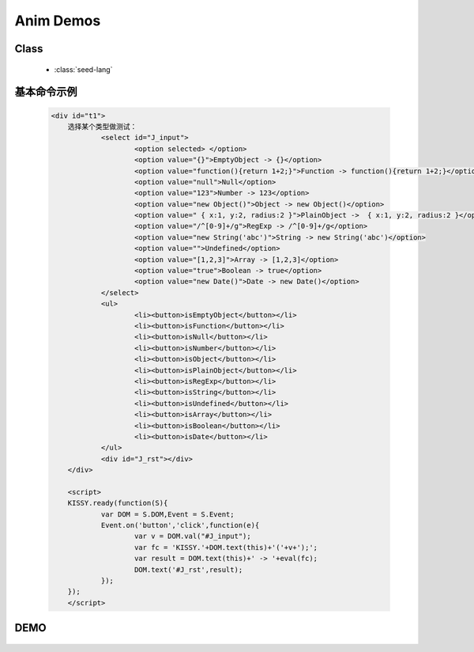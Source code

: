 ﻿.. py:currentmodule:: Anim

.. _seed-lang:


Anim Demos
==================================================

Class
-----------------------------------------------

  * :class:`seed-lang`


.. _Seed-lang-demo:

基本命令示例
-----------------------------------------------

    .. code-block:: html

        <div id="t1">
	    选择某个类型做测试：
		    <select id="J_input">
			    <option selected> </option>
			    <option value="{}">EmptyObject -> {}</option>
			    <option value="function(){return 1+2;}">Function -> function(){return 1+2;}</option>
			    <option value="null">Null</option>
			    <option value="123">Number -> 123</option>
			    <option value="new Object()">Object -> new Object()</option>
			    <option value=" { x:1, y:2, radius:2 }">PlainObject ->  { x:1, y:2, radius:2 }</option>
			    <option value="/^[0-9]+/g">RegExp -> /^[0-9]+/g</option>
			    <option value="new String('abc')">String -> new String('abc')</option>
			    <option value="">Undefined</option>
			    <option value="[1,2,3]">Array -> [1,2,3]</option>
			    <option value="true">Boolean -> true</option>
			    <option value="new Date()">Date -> new Date()</option>
		    </select>
		    <ul>
			    <li><button>isEmptyObject</button></li>
			    <li><button>isFunction</button></li>
			    <li><button>isNull</button></li>
			    <li><button>isNumber</button></li>
			    <li><button>isObject</button></li>
			    <li><button>isPlainObject</button></li>
			    <li><button>isRegExp</button></li>
			    <li><button>isString</button></li>
			    <li><button>isUndefined</button></li>
			    <li><button>isArray</button></li>
			    <li><button>isBoolean</button></li>
			    <li><button>isDate</button></li>
		    </ul>
		    <div id="J_rst"></div>
	    </div>
		
	    <script>
	    KISSY.ready(function(S){
		    var DOM = S.DOM,Event = S.Event;	
		    Event.on('button','click',function(e){
			    var v = DOM.val("#J_input");
			    var fc = 'KISSY.'+DOM.text(this)+'('+v+');';
			    var result = DOM.text(this)+' -> '+eval(fc);
			    DOM.text('#J_rst',result);
		    });
	    });
	    </script>

DEMO
-----------------------------------------------

    .. raw:: html

        <iframe width="100%" height="235" src="../../../static/api/seed/lang/demo.html"></iframe>
        
        